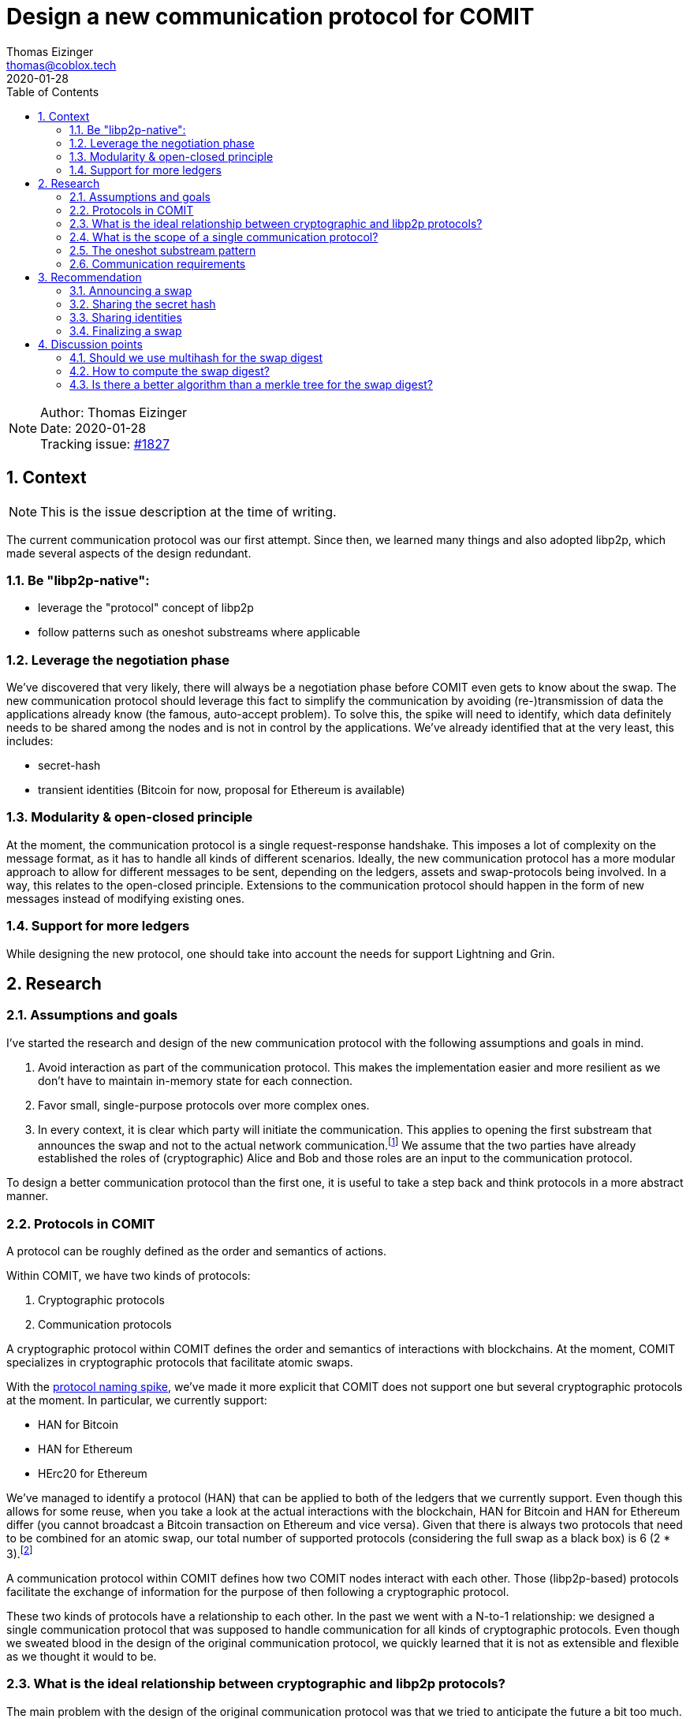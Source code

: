 = Design a new communication protocol for COMIT
Thomas Eizinger <thomas@coblox.tech>;
:toc:
:revdate: 2020-01-28
:sectnums:
:sectnumlevels: 5

NOTE: Author: {authors} +
Date: {revdate} +
Tracking issue: https://github.com/comit-network/comit-rs/issues/1827[#1827]

== Context

NOTE: This is the issue description at the time of writing.

The current communication protocol was our first attempt.
Since then, we learned many things and also adopted libp2p, which made several aspects of the design redundant.

=== Be "libp2p-native":

- leverage the "protocol" concept of libp2p
- follow patterns such as oneshot substreams where applicable

=== Leverage the negotiation phase

We've discovered that very likely, there will always be a negotiation phase before COMIT even gets to know about the swap.
The new communication protocol should leverage this fact to simplify the communication by avoiding (re-)transmission of data the applications already know (the famous, auto-accept problem).
To solve this, the spike will need to identify, which data definitely needs to be shared among the nodes and is not in control by the applications.
We've already identified that at the very least, this includes:

- secret-hash
- transient identities (Bitcoin for now, proposal for Ethereum is available)

=== Modularity & open-closed principle

At the moment, the communication protocol is a single request-response handshake.
This imposes a lot of complexity on the message format, as it has to handle all kinds of different scenarios.
Ideally, the new communication protocol has a more modular approach to allow for different messages to be sent, depending on the ledgers, assets and swap-protocols being involved.
In a way, this relates to the open-closed principle.
Extensions to the communication protocol should happen in the form of new messages instead of modifying existing ones.

=== Support for more ledgers

While designing the new protocol, one should take into account the needs for support Lightning and Grin.

== Research

=== Assumptions and goals

I've started the research and design of the new communication protocol with the following assumptions and goals in mind.

. Avoid interaction as part of the communication protocol.
This makes the implementation easier and more resilient as we don't have to maintain in-memory state for each connection.
. Favor small, single-purpose protocols over more complex ones.
. In every context, it is clear which party will initiate the communication.
This applies to opening the first substream that announces the swap and not to the actual network communication.footnote:[In libp2p, a single network connection is reused between two parties for several substreams.]
We assume that the two parties have already established the roles of (cryptographic) Alice and Bob and those roles are an input to the communication protocol.

To design a better communication protocol than the first one, it is useful to take a step back and think protocols in a more abstract manner.

=== Protocols in COMIT

A protocol can be roughly defined as the order and semantics of actions.

Within COMIT, we have two kinds of protocols:

. Cryptographic protocols
. Communication protocols

A cryptographic protocol within COMIT defines the order and semantics of interactions with blockchains.
At the moment, COMIT specializes in cryptographic protocols that facilitate atomic swaps.

With the https://github.com/comit-network/spikes/blob/master/0021-protocol-naming.adoc[protocol naming spike], we've made it more explicit that COMIT does not support one but several cryptographic protocols at the moment.
In particular, we currently support:

* HAN for Bitcoin
* HAN for Ethereum
* HErc20 for Ethereum

We've managed to identify a protocol (HAN) that can be applied to both of the ledgers that we currently support.
Even though this allows for some reuse, when you take a look at the actual interactions with the blockchain, HAN for Bitcoin and HAN for Ethereum differ (you cannot broadcast a Bitcoin transaction on Ethereum and vice versa).
Given that there is always two protocols that need to be combined for an atomic swap, our total number of supported protocols (considering the full swap as a black box) is 6 (2 * 3).footnote:[We don't allow HAN(Ethereum)-HErc20 at the moment, so this number drops to 4 in reality.]

A communication protocol within COMIT defines how two COMIT nodes interact with each other.
Those (libp2p-based) protocols facilitate the exchange of information for the purpose of then following a cryptographic protocol.

These two kinds of protocols have a relationship to each other.
In the past we went with a N-to-1 relationship: we designed a single communication protocol that was supposed to handle communication for all kinds of cryptographic protocols.
Even though we sweated blood in the design of the original communication protocol, we quickly learned that it is not as extensible and flexible as we thought it would to be.

=== What is the ideal relationship between cryptographic and libp2p protocols?

The main problem with the design of the original communication protocol was that we tried to anticipate the future a bit too much.
Even thought it is important to allow for future extensions, one has to be careful about how the extension mechanism works.

Let's consider the following requirement:

. In order to execute a certain cryptographic protocol, COMIT nodes may want to exchange information.

The important thing to realize here is that not every cryptographic protocol necessarily requires communication.
Almost certainly, we should not design a single communication protocol that caters for all possible cryptographic protocols.

=== What is the scope of a single communication protocol?

Knowing that we likely want more than one communication protocol, the question is, what is the scope of one of those libp2p protocols?

In order to not fall into the same trap as with the original communication protocol, we can just opt to not design libp2p protocols for things that we don't (yet) know.
The result of this idea is that we need (at least) a single libp2p protocol for each cryptographic protocol.
As elaborated in <<Protocols in COMIT>>, this number is currently 4.

There is a downside to this:
Duplication.

Designing a completely independent libp2p protocol for each swap would mean having very similar messages with different kinds of data types.

=== The oneshot substream pattern

A pattern common within libp2p is the 'oneshot substream' pattern.
It refers to the idea of defining protocols that only have a single message.
Examples include `/ipfs/id/1.0.0/` and `/ipfs/id/push/1.0.0`: https://github.com/libp2p/specs/tree/master/identify

The advantages of using single-message protocols are:

* short-lived:
Open a substream, send the message, close it again.
No need to wait for the other party to reply.
* very focused:
These protocols are small and focused, avoiding the trap of over-engineering them.
* simpler client code:
If there is only one possible message that can be sent, its shape can be hardcoded by the client.
Software that uses libp2p has to cater for several protocols being active concurrently anyway.
Using the protocol layer as the level with which messages vary makes many things a lot simpler.
In other words, no need to have `type` fields inside the message, the protocol already identifies the type.
* cheap:
Opening substreams is very cheap compared to network connections.
While there is still some inefficiency in terms of opening substreams, a more flexible design seems to be desirable over some added latency.
Plus, https://github.com/libp2p/specs/tree/master/identify[work is underway] to make this more efficient.

=== Communication requirements

In order to design the ideal communication protocol, we have to identify which data we want to transfer and why.
This section aims to achieve that.

==== Verifying the details of the swap

One of the primary requirements for the communication protocol is for both parties to verify that they talk about the same swap.
This is crucial in avoiding unnecessary transactions, as long as both parties are willing to actually swap.

==== Sending over protocol-specific data

For HTLC-based protocols like HAN, HErc20 and HALight, Alice generates a secret.
The communication protocol must provide a way for Alice to share the hash of this secret with Bob.
We also have to take into account that in the future, we will have swap protocols that depend on other cryptographic elements like signatures.

==== Sharing identities

Atomic swap protocols center around the idea of providing a time window in which the change in ownership of assets is atomic.
A core aspect of these protocols are identities.
The communication protocol must provide a way for both parties to share identities with the other party.
For on-chain (i.e. Layer 1) protocols like HAN and HErc20, this is always a pair of identities (redeem + refund).
For Layer 2 protocols like HALight, the identity is a single public key: the identifier of the user's lnd instance.
We have to accommodate for these differences in protocols.

== Recommendation

Based on the research above, this section presents a proposal for a set of libp2p protocols that can be combined to offer the required functionality.

=== Announcing a swap

Protocol-identifier: `/comit/swap/announce/1.0.0`

This protocol includes two messages:

. The announce message
. The confirmation message

==== Announce-message

[source,json]
----
{
  "swap_digest": "12202c26b46b68ffc68ff99b453c1d30413413422d706483bfa0f98a5e886266e7ae"
}
----

This message is always sent by Alice.
See <<Assumptions and goals,assumptions point 3>> for further explanation.

The `swap_digest` field is a https://github.com/multiformats/multihash[multihash-encoded] merle root that contains all details of the swap.
It remains to be defined, how the digest is exactly computed but the idea is the following:

. Take all of the swaps information _known to the COMIT node_ (alpha ledger, alpha asset, protocols, etc) and arrange it as a tree.
. Compute the merkle root by hashing all of the nodes together

The idea is that, independently of what information about the swap is given to the COMIT node (imagine different usecases, with different negotiation protocols on top of COMIT), there is a deterministic way of computing this digest.
If both parties, independently of each other, compute the same digest, they must be knowledgeable of the same parameters.
This should give us enough certainty to start executing the swap assuming the other party is in good will.footnote:[It is pretty much impossible to fully protected against bad will upfront.]
Only sending a digest has several advantages over sending the actual data of the swap for comparison:

- The message format is much simpler and can be reused for every swap-protocol, independent of the cryptographic protocol in use.
- The message format is agnostic over what the nodes are actually committing to.

The nodes know, which data they used to compute the digest.
Consequently, they are also aware of what is still missing to start the swap.
Imagine a negotiation protocol that doesn't include expiriesfootnote:[Despite the fact that they are price-relevant.].
The nodes could:

.. either default to certain expiries and include them in the digest
.. or simply not include them in the digest.

In case of a), a matching digest means both nodes used the same default expiries.
In case of b), a matching digest means both nodes are aware that the expiries are still missing and they will have to somehow negotiate them.

==== Confirmation message

[source,json]
----
{
  "swap_id": "713b0c93-53a1-46b2-9418-de8d46750b79"
}
----

In case Bob knows about a swap with the same digest, he generates a UUIDv4 and sends it back to Alice.
If he doesn't know about a swap with this digest, he closes the substream without sending any message.

You may wonder why Bob generates an ID on top of the digest that Alice shared with him.
The reason is simple: while highly unlikely, the digest is not unique.

Having Bob generating a random, dedicated identifier for this swap allows us:

.. Make it explicit that Bob agrees to this swap and is knowledgeable of the same parameters as Alice.
.. Establish a dependency between this libp2p protocol and all others.
The other libp2p protocols use the swap-id generated by Bob to identify the swap.
None of the parties can construct a meaningful message without going through this handshake, making it clear that this handshake has to happen before everything else.

=== Sharing the secret hash

Protocol-identifier: `/comit/swap/secrethash/1.0.0`

This protocol is only to be used by Alice, as she is the one generating the secret.

This protocol only includes a single message to share the secret hash.
If you paid close attention to the protocol identifier, you may have realized that it is actually protocol agnostic:
It neither mentions HAN, HErc20 or any of the others.
The reason is simple: We don't need different messages for different protocol combinations if they always just need to exchange a secret hash.
Using this libp2p protocol implies that the referenced swap is HTLC-based.

==== Secret hash message

[source,json]
----
{
  "swap_id": "713b0c93-53a1-46b2-9418-de8d46750b79",
  "secret_hash": "122003f2fb5188982860e6bdaa4cebdae5509311da248c4bd7ba1126f78a881cb816"
}
----

The `swap_id` refers to the swap-id generated by Bob in the confirmation message.
The `secret_hash` is a https://github.com/multiformats/multihash[multihash] of the secret generated by Alice.

We use a multi-hash to allow re-use of this message for any HTLC-based protocol, independent of the hash algorithm that is used.
It is important to note that for a given swap protocol pair, only a single hash algorithm will be valid.
The above example uses SHA256, which is the hash algorithm we currently use for HAN, HErc20 and HALight.

Implementations MUST verify that the hash algorithm used to encode this multihash is the same one as the one used in the swap protocol.
Implementations MUST also take care to not being tricked into using a weaker hash algorithm.
However, this is very unlikely anyway because the hash algorithm used by HTLCs is usually not configurable.

=== Sharing identities

In the context of a swap based on HTLCs, each party has two identities: one on each ledger.
For the HALight protocol, the parties only need to exchange one identity: their LND pubkey.

We can define very simple protocols to allow for this information to be exchanged.
These are the protocols we need:

==== Protocols for sharing identities

Protocol identifier: `/comit/swap/identity/bitcoin/1.0.0`

[source,json]
----
{
  "swap_id": "713b0c93-53a1-46b2-9418-de8d46750b79", // <1>
  "pubkey": "03c9c6a4cd77d03ebe552e85c2a84a5065263824cb006629659821a0bbe496538e" // <2>
}
----
1. The swap-id from the `/comit/swap/announce/1.0.0/` protocol
2. A compressed bitcoin public key (33 bytes)

Protocol identifier: `/comit/swap/identity/ethereum/1.0.0`

[source,json]
----
{
  "swap_id": "713b0c93-53a1-46b2-9418-de8d46750b79", // <1>
  "address": "0xd3935B8cCA773146Cda591eF468Ce141BD6d57f4" // <2>
}
----
1. The swap-id from the `/comit/swap/announce/1.0.0/` protocol
2. An Ethereum address

Protocol identifier: `/comit/swap/identity/lightning/1.0.0`

[source,json]
----
{
  "swap_id": "713b0c93-53a1-46b2-9418-de8d46750b79", // <1>
  "pubkey": "0236055ab508ec9495c07a3968f7ee9a1b5983f70e24d362f677d2619419601052" // <2>
}
----
1. The swap-id from the `/comit/swap/announce/1.0.0/` protocol
2. A Lightning node public key (taken from `lncli getinfo`)

==== Why do we not need more protocols?

Given the context of a swap, all of these protocols carry unambiguous information.
Consider the following example:

Assume `Bitcoin` is the alpha-ledger and `Ethereum` is the beta-ledger.
In said constellation, Alice's refund identity is a Bitcoin public key and here redeem identity is an Ethereum address.

If Alice would send a message using the `/comit/swap/identity/bitcoin/1.0.0` protocol, it is unambiguous for Bob that Alice is sending her refund identity.

More generally speaking:
Given knowledge of the alpha and beta ledger and the role, a message can be unambiguously identified as the redeem or refund identity of an actor depending on whether the message is incoming or outgoing.

This allows us to slim down the protocols to the bare minimum of sending over an identity.

=== Finalizing a swap

One of the downsides of splitting the communication for a single swap up into several protocols is the fact that we don't have a natural "end" of the communication.
If all of the communication were to take place within a single protocol, closing the substream could act as "I am done communicating".

Following a multiple protocol approach, the answer to how we communicate this concern is another protocol.

Introducing: `/comit/swap/finalize/1.0.0`

[source,json]
----
{
  "swap_id": "713b0c93-53a1-46b2-9418-de8d46750b79"
}
----

Both parties are expected to use this protocol after they have sent all the data they consider necessary for starting the execution of the swap.
Once each party sent a finalize message AND received one, implementations should consider the swap finalized and start with the execution phase (i.e. watch for transactions, emit actions, etc)

== Discussion points

This section includes discussion topics that remain to be answered.

=== Should we use multihash for the swap digest

<<Announce-message,Section 3.2>> introduces the concept of a swap digest.
In order to be forwards compatible with different hash algorithms, it proposes to encode the merkle root as a multihash.
That way, the hash is self-describing and the receiving party knows, which hash algorithm needs to be used to compute the digest.

Do we need the flexibility of changing the hash function that is used to compute the swap digest without a breaking change to the protocol?
We could always just create `/comit/swap/announce/2.0.0` that defines a different hash function.

=== How to compute the swap digest?

It is still to be defined, how exactly the swap digest will be computed.
In particular, we need to define:

* the order in which the tree of information about the swap is arranged
* which parts of the swap are included in the merkle tree

Especially the last point is important to discuss.
Consider the following:

Given the above protocols, it is should be possible to realize an implementation of COMIT that only requires a single user interaction (on both sides) before the swap starts.
Considering our current implementation, we would still generate transient bitcoin identities to use in the HTLC and only pay to the user's wallet upon redeeming.
Both of these requirements combined raises the question:
how does cnd know, which of the parameters submitted via the API are "negotiated" (i.e. also known to the other party) and which ones where added locally by the user?
Only the "negotiated" ones must be added to the swap digest, otherwise the digests won't match.

The only answer I have for this so far is that we should just always exlude identities from the swap digest.
Thinking about it, why would any negotiation protocol ever include identities?

=== Is there a better algorithm than a merkle tree for the swap digest?

A merkle tree was mainly chosen because the size of the merkle root is constant, regardless of how big the tree was.
A downside of the merkle tree is that it only yields the same digest if the tree is arranged in exactly the same way.
This leaves room for error in implementations and specifications.

Is there an algorithm that can fulfill the same role but is independent of the ordering of its parameters?
